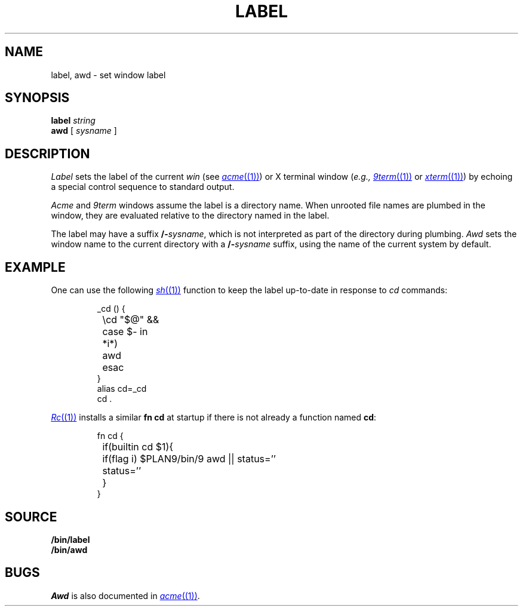 .TH LABEL 1
.SH NAME
label, awd \- set window label
.SH SYNOPSIS
.B label
.I string
.br
.B awd
[
.I sysname
]
.SH DESCRIPTION
.I Label
sets the label of the current 
.I win
(see
.MR acme (1) )
or X terminal window
.RI ( e.g.,
.MR 9term (1)
or
.MR xterm (1) )
by echoing a special control sequence to standard output.
.PP
.I Acme
and
.I 9term
windows assume the label is a directory name.
When unrooted file names are plumbed in the window,
they are evaluated relative to the directory named in the label.
.PP
The label may have a suffix
.BI /- sysname \fR,
which is not interpreted as part of the directory during plumbing.
.I Awd
sets the window name to the current directory with a
.BI /- sysname
suffix, using the name of the current system by default.
.SH EXAMPLE
One can use the following
.MR sh (1)
function to keep the label up-to-date in response to
.I cd
commands:
.IP
.EX
_cd () {
	\ecd "$@" &&
	case $- in
	*i*)
		awd
	esac
}
alias cd=_cd
cd .
.EE
.PP
.MR Rc (1)
installs a similar 
.B fn
.B cd
at startup if there is not already a function named
.BR cd :
.IP
.EX
fn cd {
	if(builtin cd $1){
		if(flag i) $PLAN9/bin/9 awd || status=''
		status=''
	}
}
.EE
.SH SOURCE
.B \*9/bin/label
.br
.B \*9/bin/awd
.SH BUGS
.I Awd
is also documented in
.MR acme (1) .
